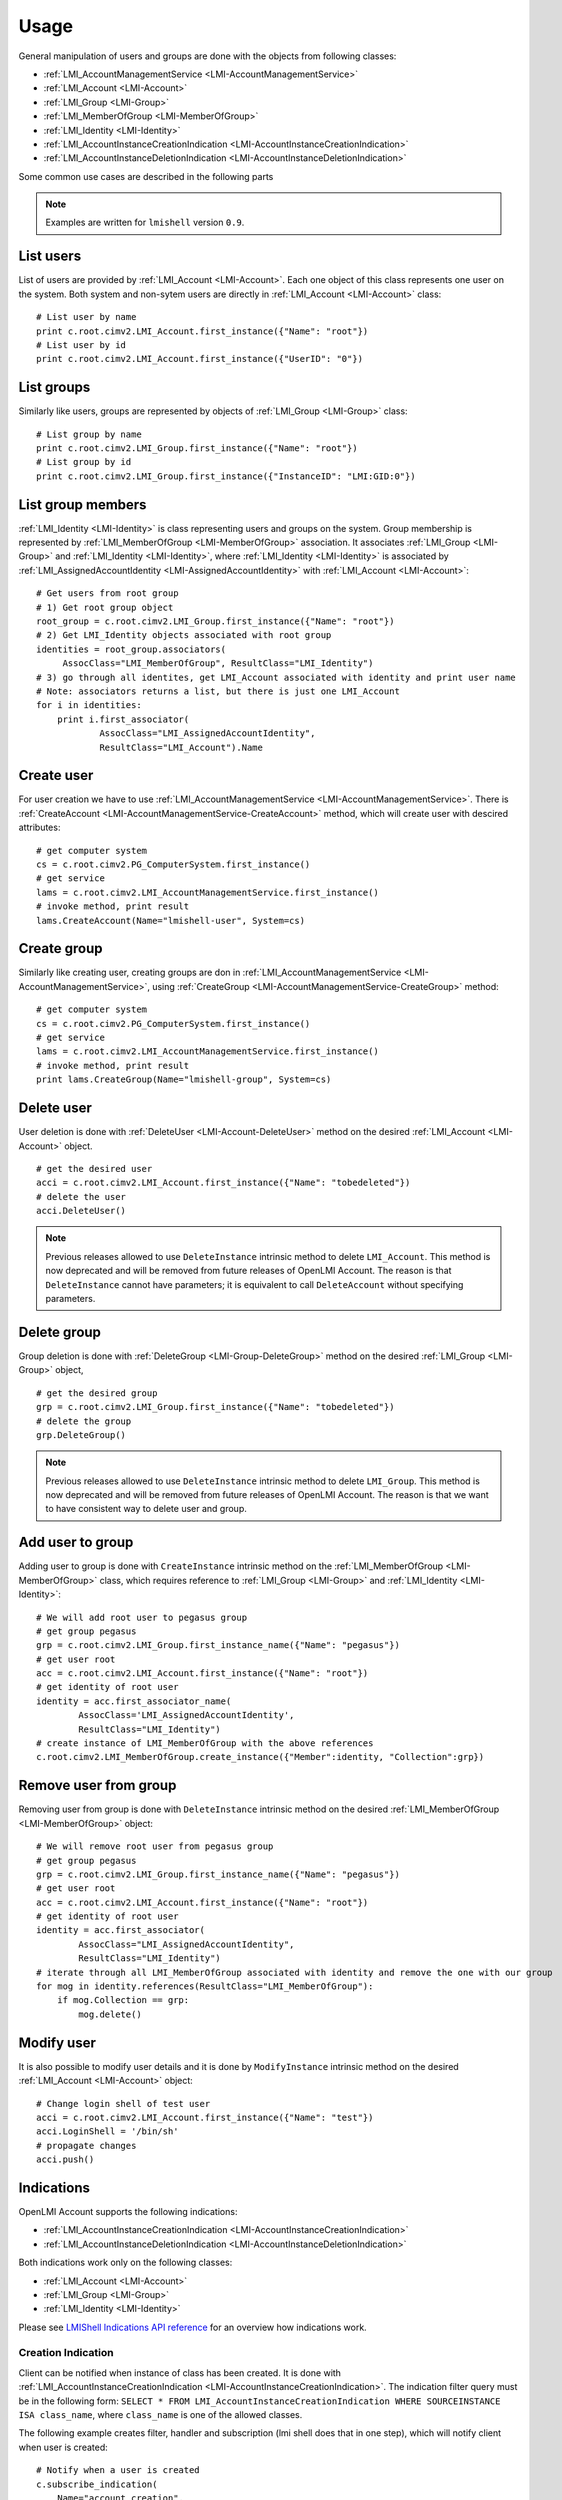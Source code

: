 Usage
=====

General manipulation of users and groups are done with the objects
from following classes:

* :ref:`LMI_AccountManagementService <LMI-AccountManagementService>`

* :ref:`LMI_Account <LMI-Account>`

* :ref:`LMI_Group <LMI-Group>`

* :ref:`LMI_MemberOfGroup <LMI-MemberOfGroup>`

* :ref:`LMI_Identity <LMI-Identity>`

* :ref:`LMI_AccountInstanceCreationIndication <LMI-AccountInstanceCreationIndication>`

* :ref:`LMI_AccountInstanceDeletionIndication <LMI-AccountInstanceDeletionIndication>`

Some common use cases are described in the following parts

.. note::
    Examples are written for ``lmishell`` version ``0.9``.

List users
----------
List of users are provided by :ref:`LMI_Account <LMI-Account>`. Each one object
of this class represents one user on the system. Both system and non-sytem users
are directly in :ref:`LMI_Account <LMI-Account>` class::

    # List user by name
    print c.root.cimv2.LMI_Account.first_instance({"Name": "root"})
    # List user by id
    print c.root.cimv2.LMI_Account.first_instance({"UserID": "0"})


List groups
-----------
Similarly like users, groups are represented by objects
of :ref:`LMI_Group <LMI-Group>` class::

    # List group by name
    print c.root.cimv2.LMI_Group.first_instance({"Name": "root"})
    # List group by id
    print c.root.cimv2.LMI_Group.first_instance({"InstanceID": "LMI:GID:0"})


List group members
------------------
:ref:`LMI_Identity <LMI-Identity>` is class representing users and groups
on the system. Group membership is represented
by :ref:`LMI_MemberOfGroup <LMI-MemberOfGroup>` association.  It associates
:ref:`LMI_Group <LMI-Group>` and :ref:`LMI_Identity <LMI-Identity>`, where
:ref:`LMI_Identity <LMI-Identity>` is associated
by :ref:`LMI_AssignedAccountIdentity <LMI-AssignedAccountIdentity>` with
:ref:`LMI_Account <LMI-Account>`::

    # Get users from root group
    # 1) Get root group object
    root_group = c.root.cimv2.LMI_Group.first_instance({"Name": "root"})
    # 2) Get LMI_Identity objects associated with root group
    identities = root_group.associators(
         AssocClass="LMI_MemberOfGroup", ResultClass="LMI_Identity")
    # 3) go through all identites, get LMI_Account associated with identity and print user name
    # Note: associators returns a list, but there is just one LMI_Account
    for i in identities:
        print i.first_associator(
                AssocClass="LMI_AssignedAccountIdentity",
                ResultClass="LMI_Account").Name

Create user
-----------
For user creation we have to use
:ref:`LMI_AccountManagementService <LMI-AccountManagementService>`. There is
:ref:`CreateAccount <LMI-AccountManagementService-CreateAccount>` method,
which will create user with descired attributes::

    # get computer system
    cs = c.root.cimv2.PG_ComputerSystem.first_instance()
    # get service
    lams = c.root.cimv2.LMI_AccountManagementService.first_instance()
    # invoke method, print result
    lams.CreateAccount(Name="lmishell-user", System=cs)

Create group
------------
Similarly like creating user, creating groups are don in
:ref:`LMI_AccountManagementService <LMI-AccountManagementService>`, using
:ref:`CreateGroup <LMI-AccountManagementService-CreateGroup>` method::

    # get computer system
    cs = c.root.cimv2.PG_ComputerSystem.first_instance()
    # get service
    lams = c.root.cimv2.LMI_AccountManagementService.first_instance()
    # invoke method, print result
    print lams.CreateGroup(Name="lmishell-group", System=cs)


Delete user
-----------
User deletion is done with :ref:`DeleteUser <LMI-Account-DeleteUser>`
method on the desired :ref:`LMI_Account <LMI-Account>` object.

::

    # get the desired user
    acci = c.root.cimv2.LMI_Account.first_instance({"Name": "tobedeleted"})
    # delete the user
    acci.DeleteUser()

.. note::

   Previous releases allowed to use ``DeleteInstance`` intrinsic method to
   delete ``LMI_Account``. This method is now deprecated and
   will be removed from future releases of OpenLMI Account. The reason is that
   ``DeleteInstance`` cannot have parameters; it is equivalent to call
   ``DeleteAccount`` without specifying parameters.


Delete group
------------
Group deletion is done with :ref:`DeleteGroup <LMI-Group-DeleteGroup>`
method on the desired :ref:`LMI_Group <LMI-Group>` object,

::

    # get the desired group
    grp = c.root.cimv2.LMI_Group.first_instance({"Name": "tobedeleted"})
    # delete the group
    grp.DeleteGroup()

.. note::

   Previous releases allowed to use ``DeleteInstance`` intrinsic method to
   delete ``LMI_Group``. This method is now deprecated and
   will be removed from future releases of OpenLMI Account. The reason is that
   we want to have consistent way to delete user and group.


Add user to group
-----------------
Adding user to group is done with ``CreateInstance`` intrinsic method on the
:ref:`LMI_MemberOfGroup <LMI-MemberOfGroup>` class, which requires reference
to :ref:`LMI_Group <LMI-Group>` and :ref:`LMI_Identity <LMI-Identity>`::

    # We will add root user to pegasus group
    # get group pegasus
    grp = c.root.cimv2.LMI_Group.first_instance_name({"Name": "pegasus"})
    # get user root
    acc = c.root.cimv2.LMI_Account.first_instance({"Name": "root"})
    # get identity of root user
    identity = acc.first_associator_name(
            AssocClass='LMI_AssignedAccountIdentity',
            ResultClass="LMI_Identity")
    # create instance of LMI_MemberOfGroup with the above references
    c.root.cimv2.LMI_MemberOfGroup.create_instance({"Member":identity, "Collection":grp})

Remove user from group
----------------------
Removing user from group is done with ``DeleteInstance`` intrinsic method
on the desired :ref:`LMI_MemberOfGroup <LMI-MemberOfGroup>` object::

    # We will remove root user from pegasus group
    # get group pegasus
    grp = c.root.cimv2.LMI_Group.first_instance_name({"Name": "pegasus"})
    # get user root
    acc = c.root.cimv2.LMI_Account.first_instance({"Name": "root"})
    # get identity of root user
    identity = acc.first_associator(
            AssocClass="LMI_AssignedAccountIdentity",
            ResultClass="LMI_Identity")
    # iterate through all LMI_MemberOfGroup associated with identity and remove the one with our group
    for mog in identity.references(ResultClass="LMI_MemberOfGroup"):
        if mog.Collection == grp:
            mog.delete()

Modify user
-----------
It is also possible to modify user details and it is done by ``ModifyInstance``
intrinsic method on the desired :ref:`LMI_Account <LMI-Account>` object::

    # Change login shell of test user
    acci = c.root.cimv2.LMI_Account.first_instance({"Name": "test"})
    acci.LoginShell = '/bin/sh'
    # propagate changes
    acci.push()

Indications
-----------
OpenLMI Account supports the following indications:

* :ref:`LMI_AccountInstanceCreationIndication <LMI-AccountInstanceCreationIndication>`

* :ref:`LMI_AccountInstanceDeletionIndication <LMI-AccountInstanceDeletionIndication>`

Both indications work only on the following classes:

* :ref:`LMI_Account <LMI-Account>`

* :ref:`LMI_Group <LMI-Group>`

* :ref:`LMI_Identity <LMI-Identity>`

Please see `LMIShell Indications API reference <http://pythonhosted.org/openlmi-tools/shell/indications.html>`_ for an overview how indications work.

Creation Indication
^^^^^^^^^^^^^^^^^^^
Client can be notified when instance of class has been created. It is done with
:ref:`LMI_AccountInstanceCreationIndication <LMI-AccountInstanceCreationIndication>`. The indication filter query must be in the following form:
``SELECT * FROM LMI_AccountInstanceCreationIndication WHERE SOURCEINSTANCE ISA class_name``, where ``class_name`` is one of the allowed classes.

The following example creates filter, handler and subscription (lmi shell does that in one step), which will notify client when user is created:

::

    # Notify when a user is created
    c.subscribe_indication(
        Name="account_creation",
        Query='SELECT * FROM LMI_AccountInstanceCreationIndication WHERE SOURCEINSTANCE ISA LMI_Account',
        Destination="http://192.168.122.1:5988" # this is the destination computer, where all the indications will be delivered
    )


Deletion Indication
^^^^^^^^^^^^^^^^^^^
Client can be notified when instance is deleted. The same rules like in `Creation Indication`_ applies here:

::

    # Notify when a user is deleted
    c.subscribe_indication(
        Name="account_deletion",
        Query='SELECT * FROM LMI_AccountInstanceDeletionIndication WHERE SOURCEINSTANCE ISA LMI_Account',
        Destination="http://192.168.122.1:5988" # this is the destination computer, where all the indications will be delivered
    )

.. note::
   Both indications use the indication manager and polling.

Creation Indication example
^^^^^^^^^^^^^^^^^^^^^^^^^^^
The following code snippet illustrates usage of indication listener and subscription. It is a complete minimal example of user creation. Once a new account is added, simple informational message is printed on the standard output.

::

    #!/usr/bin/lmishell
    
    from lmi.shell import LMIIndicationListener
    import socket
    import time
    import random
    
    def ind_handler(indication, **kwargs):
        print "User '%s' added" % indication["SourceInstance"]["Name"]
    
    c = connect("localhost", "pegasus", "test")
    
    indication_port = random.randint(12000, 13000)
    listener = LMIIndicationListener("0.0.0.0", indication_port)
    uniquename = listener.add_handler("account_watch-XXXXXXXX", ind_handler)
    listener.start()
    
    c.subscribe_indication(
        Name=uniquename,
        Query="select * from LMI_AccountInstanceCreationIndication where SourceInstance isa LMI_Account",
        Destination="http://%s:%d" % (socket.gethostname(), indication_port)
    )
    
    try:
        while True:
            time.sleep(0.1)
            pass
    
    except KeyboardInterrupt:
        pass
    
    c.unsubscribe_indication(uniquename)

.. note::
   Press Ctrl+C to terminate the script. Also, remember to change the login credentials! The example picks a random port in the 12000 - 13000 range, no check for port occupancy is made, a conflict on a busy system is possible.

